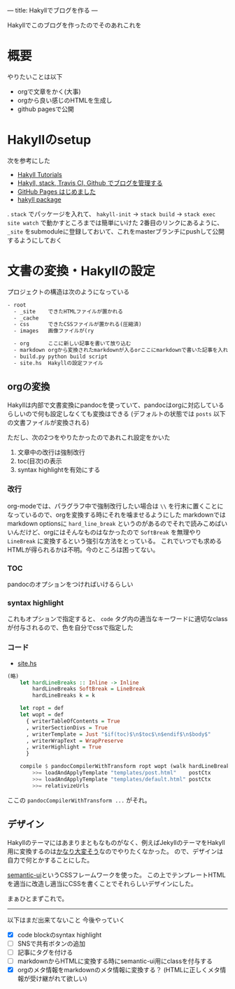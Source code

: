 ---
title: Hakyllでブログを作る
---

Hakyllでこのブログを作ったのでそのあれこれを

* 概要

やりたいことは以下

- orgで文章をかく(大事)
- orgから良い感じのHTMLを生成し
- github pagesで公開

* Hakyllのsetup

次を参考にした

- [[https://jaspervdj.be/hakyll/tutorials.html][Hakyll Tutorials]]
- [[http://335g.github.io/posts/2015-08-09-hakyll_travis.html][Hakyll, stack, Travis CI, Github でブログを管理する]]
- [[https://matsubara0507.github.io/posts/2016-07-07-started-github-pages.html][GitHub Pages はじめました]]
- [[https://hackage.haskell.org/package/hakyll-4.9.8.0][hakyll package]]
 
. =stack= でパッケージを入れて、 =hakyll-init= → =stack build= → =stack exec site watch= で動かすところまでは簡単にいけた
2番目のリンクにあるように、 =_site= をsubmoduleに登録しておいて、これをmasterブランチにpushして公開するようにしておく

* 文書の変換・Hakyllの設定

プロジェクトの構造は次のようになっている

#+BEGIN_SRC txt
- root
  - _site    できたHTMLファイルが置かれる
  - _cache
  - css      できたCSSファイルが置かれる(圧縮済)
  - images   画像ファイルが(ry

  - org      ここに新しい記事を書いて放り込む
  - markdown orgから変換されたmarkdownが入るorここにmarkdownで書いた記事を入れる
  - build.py python build script
  - site.hs  Hakyllの設定ファイル
#+END_SRC

** orgの変換

Hakyllは内部で文書変換にpandocを使っていて、pandocはorgに対応しているらしいので何も設定しなくても変換はできる
(デフォルトの状態では =posts= 以下の文書ファイルが変換される)

ただし、次の2つをやりたかったのであれこれ設定をかいた

1. 文章中の改行は強制改行
1. toc(目次)の表示
1. syntax highlightを有効にする

*** 改行

org-modeでは、パラグラフ中で強制改行したい場合は =\\= を行末に置くことになっているので、orgを変換する時にそれを噛ませるようにした
markdownではmarkdown optionsに =hard_line_break= というのがあるのでそれで読みこめばいいんだけど、orgにはそんなものはなかったので =SoftBreak= を無理やり =LineBreak= に変換するという強引な方法をとっている。
これでいつでも求めるHTMLが得られるかは不明。今のところは困ってない。

*** TOC

pandocのオプションをつければいけるらしい

*** syntax highlight

これもオプションで指定すると、 =code= タグ内の適当なキーワードに適切なclassが付与されるので、色を自分でcssで指定した

*** コード

- [[https://github.com/myuon/myuon.github.io/blob/source/blog/site.hs][site.hs]]

#+BEGIN_SRC haskell
  (略)
	  let hardLineBreaks :: Inline -> Inline
	      hardLineBreaks SoftBreak = LineBreak
	      hardLineBreaks k = k

	  let ropt = def
	  let wopt = def
		{ writerTableOfContents = True
		, writerSectionDivs = True
		, writerTemplate = Just "$if(toc)$\n$toc$\n$endif$\n$body$"
		, writerWrapText = WrapPreserve
		, writerHighlight = True
		}
        
	  compile $ pandocCompilerWithTransform ropt wopt (walk hardLineBreaks)
	      >>= loadAndApplyTemplate "templates/post.html"    postCtx
	      >>= loadAndApplyTemplate "templates/default.html" postCtx
	      >>= relativizeUrls

#+END_SRC

ここの =pandocCompilerWithTransform ...= がそれ。

** COMMENT
しかし、pandocはorgの =#OPTIONS: toc:2 \n:t= みたいなオプションを無視するようで、これがどうしても使いたかったので仕方なく一旦orgをemacsでmarkdownに変換してからHTMLに変換することにした。
このため、Hakyllは =org/*.org= を =markdown/*.md= に、 =markdown/*.md= をHTMLに、変換するようにしている。

具体的には次のような感じ:

[[https://github.com/myuon/myuon.github.io/blob/source/blog/build.py][build.py]]

#+BEGIN_SRC python
  def org_to_markdown(file):
      dir, base_ext = os.path.split(file)
      base, ext = os.path.splitext(base_ext)

      new_filepath = os.path.join(dir.replace("org", "markdown"), base + ".md")
      with open(new_filepath, 'w') as outfile:
	  subprocess.run(" ".join(["emacs", file, "-Q", "--batch", "-f", "org-md-export-as-markdown", '--eval="(princ (buffer-string))"']), stdout=outfile, shell=True)
#+END_SRC

[[https://github.com/myuon/myuon.github.io/blob/source/blog/site.hs][site.hs]]

#+BEGIN_SRC haskell
  match "org/*" $ do
    compile $ getResourceFilePath
      >>= \fpath -> unsafeCompiler (callCommand $ unwords ["python3", "build.py", "org_to_markdown", fpath])
      >>= makeItem
#+END_SRC

さて、pythonの方を見ると分かる通りこれはひどいという感じ。
ただ、 =org-md-export-as-markdown= だとcode blockの言語指定が消えてしまうのでそこだけどうにかしたい。

HTMLの方でsyntax highlightは自動判定してくれるようなものを使えばいいとはいえ、せっかくorgで指定した情報が失われるのは…という感じ。
やはりemacsでやろうとするのがよくないのだろうか…(pandocで上手くオプションを付けることで同じことができるのならそれでもいいのだけど よくわからないので放置してる)


** デザイン

Hakyllのテーマにはあまりまともなものがなく、例えばJekyllのテーマをHakyll用に変換するのは[[https://matsubara0507.github.io/posts/2016-10-24-changed-design.html][かなり大変そう]]なのでやりたくなかった。
ので、デザインは自力で何とかすることにした。

[[https://semantic-ui.com/][semantic-ui]]というCSSフレームワークを使った。
この上でテンプレートHTMLを適当に改造し適当にCSSを書くことでそれらしいデザインにした。

まぁひとまずこれで。

-----

以下はまだ出来てないこと
今後やっていく

- [X] code blockのsyntax highlight
- [ ] SNSで共有ボタンの追加
- [ ] 記事にタグを付ける
- [ ] markdownからHTMLに変換する時にsemantic-ui用にclassを付与する
- [X] orgのメタ情報をmarkdownのメタ情報に変換する？ (HTMLに正しくメタ情報が受け継がれて欲しい)

